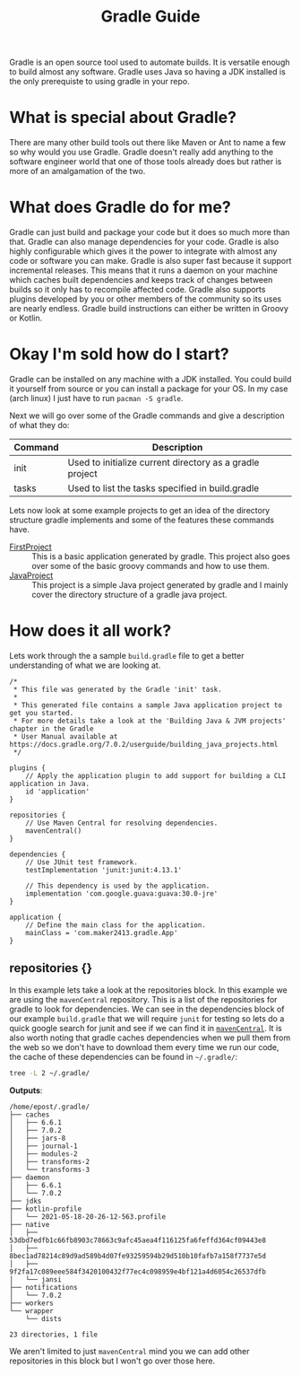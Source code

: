#+TITLE: Gradle Guide
#+PROPERTY: header-args

Gradle is an open source tool used to automate builds. It is versatile enough to build
almost any software. Gradle uses Java so having a JDK installed is the only prerequiste
to using gradle in your repo.

* What is special about Gradle?
  There are many other build tools out there like Maven or Ant to name a few so why would
  you use Gradle. Gradle doesn't really add anything to the software engineer world that
  one of those tools already does but rather is more of an amalgamation of the two.

* What does Gradle do for me?
  Gradle can just build and package your code but it does so much more than that. Gradle
  can also manage dependencies for your code. Gradle is also highly configurable which
  gives it the power to integrate with almost any code or software you can make. Gradle
  is also super fast because it support incremental releases. This means that it runs a
  daemon on your machine which caches built dependencies and keeps track of changes
  between builds so it only has to recompile affected code. Gradle also supports plugins
  developed by you or other members of the community so its uses are nearly endless.
  Gradle build instructions can either be written in Groovy or Kotlin.

* Okay I'm sold how do I start?
  Gradle can be installed on any machine with a JDK installed. You could build it yourself
  from source or you can install a package for your OS. In my case (arch linux) I just have
  to run ~pacman -S gradle~.

  Next we will go over some of the Gradle commands and give a description of what they do:
  | Command | Description                                              |
  |---------+----------------------------------------------------------|
  | init    | Used to initialize current directory as a gradle project |
  | tasks   | Used to list the tasks specified in build.gradle         |

  Lets now look at some example projects to get an idea of the directory structure gradle implements and some of the
  features these commands have.
  - [[./FirstProject/README.org][FirstProject]] :: This is a basic application generated by gradle. This project also goes over some of the basic groovy commands and how to use them.
  - [[./JavaProject/README.org][JavaProject]] :: This project is a simple Java project generated by gradle and I mainly cover the directory structure of a gradle java project.

* How does it all work?
  Lets work through the a sample =build.gradle= file to get a better understanding of what
  we are looking at.
  #+begin_example
  /*
   ,* This file was generated by the Gradle 'init' task.
   ,*
   ,* This generated file contains a sample Java application project to get you started.
   ,* For more details take a look at the 'Building Java & JVM projects' chapter in the Gradle
   ,* User Manual available at https://docs.gradle.org/7.0.2/userguide/building_java_projects.html
   ,*/

  plugins {
	  // Apply the application plugin to add support for building a CLI application in Java.
	  id 'application'
  }

  repositories {
	  // Use Maven Central for resolving dependencies.
	  mavenCentral()
  }

  dependencies {
	  // Use JUnit test framework.
	  testImplementation 'junit:junit:4.13.1'

	  // This dependency is used by the application.
	  implementation 'com.google.guava:guava:30.0-jre'
  }

  application {
	  // Define the main class for the application.
	  mainClass = 'com.maker2413.gradle.App'
  }
  #+end_example

** repositories {}
   In this example lets take a look at the repositories block. In this example we are using the ~mavenCentral~ repository.
   This is a list of the repositories for gradle to look for dependencies. We can see in the dependencies block of our
   example =build.gradle= that we will require ~junit~ for testing so lets do a quick google search for junit and see
   if we can find it in [[https://mvnrepository.com/artifact/junit/junit][~mavenCentral~]]. It is also worth noting that gradle caches dependencies when we pull them from
   the web so we don't have to download them every time we run our code, the cache of these dependencies can be found
   in ~~/.gradle/~:
   #+BEGIN_SRC sh :results output :noweb yes
   tree -L 2 ~/.gradle/
   #+END_SRC
   *Outputs*:
   #+begin_example
   /home/epost/.gradle/
   ├── caches
   │   ├── 6.6.1
   │   ├── 7.0.2
   │   ├── jars-8
   │   ├── journal-1
   │   ├── modules-2
   │   ├── transforms-2
   │   └── transforms-3
   ├── daemon
   │   ├── 6.6.1
   │   └── 7.0.2
   ├── jdks
   ├── kotlin-profile
   │   └── 2021-05-18-20-26-12-563.profile
   ├── native
   │   ├── 53dbd7edfb1c66fb8903c78663c9afc45aea4f116125fa6feffd364cf09443e8
   │   ├── 8bec1ad78214c89d9ad589b4d07fe93259594b29d510b10fafb7a158f7737e5d
   │   ├── 9f2fa17c089eee584f3420100432f77ec4c098959e4bf121a4d6054c26537dfb
   │   └── jansi
   ├── notifications
   │   └── 7.0.2
   ├── workers
   └── wrapper
	   └── dists

   23 directories, 1 file
   #+end_example

   We aren't limited to just ~mavenCentral~ mind you we can add other repositories in this block but I won't go over
   those here.
